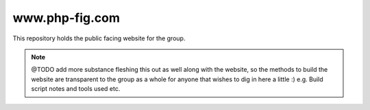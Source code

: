 www.php-fig.com
===============

This repository holds the public facing website for the group. 

.. note::
   @TODO add more substance fleshing this out as well along with the website, so the methods 
   to build the website are transparent to the group as a whole for anyone that wishes to 
   dig in here a little :) e.g. Build script notes and tools used etc.


